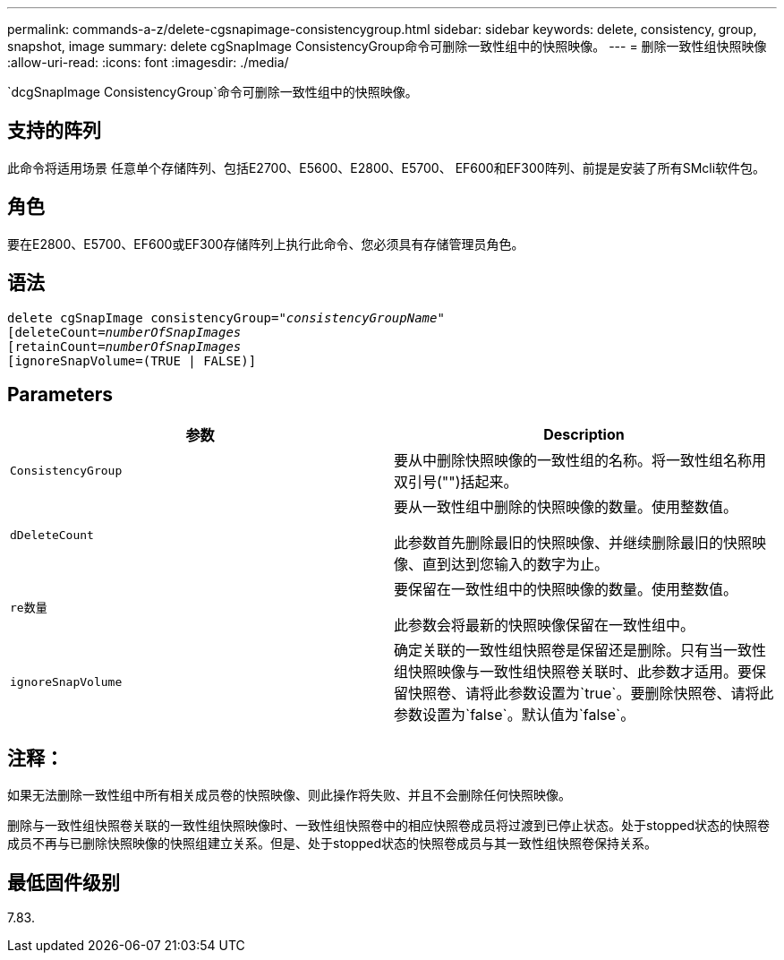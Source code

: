 ---
permalink: commands-a-z/delete-cgsnapimage-consistencygroup.html 
sidebar: sidebar 
keywords: delete, consistency, group, snapshot, image 
summary: delete cgSnapImage ConsistencyGroup命令可删除一致性组中的快照映像。 
---
= 删除一致性组快照映像
:allow-uri-read: 
:icons: font
:imagesdir: ./media/


[role="lead"]
`dcgSnapImage ConsistencyGroup`命令可删除一致性组中的快照映像。



== 支持的阵列

此命令将适用场景 任意单个存储阵列、包括E2700、E5600、E2800、E5700、 EF600和EF300阵列、前提是安装了所有SMcli软件包。



== 角色

要在E2800、E5700、EF600或EF300存储阵列上执行此命令、您必须具有存储管理员角色。



== 语法

[listing, subs="+macros"]
----
delete cgSnapImage consistencyGroup=pass:quotes[_"consistencyGroupName"_]
pass:quotes[[deleteCount=_numberOfSnapImages_]
[retainCount=pass:quotes[_numberOfSnapImages_]
[ignoreSnapVolume=(TRUE | FALSE)]
----


== Parameters

|===
| 参数 | Description 


 a| 
`ConsistencyGroup`
 a| 
要从中删除快照映像的一致性组的名称。将一致性组名称用双引号("")括起来。



 a| 
`dDeleteCount`
 a| 
要从一致性组中删除的快照映像的数量。使用整数值。

此参数首先删除最旧的快照映像、并继续删除最旧的快照映像、直到达到您输入的数字为止。



 a| 
`re数量`
 a| 
要保留在一致性组中的快照映像的数量。使用整数值。

此参数会将最新的快照映像保留在一致性组中。



 a| 
`ignoreSnapVolume`
 a| 
确定关联的一致性组快照卷是保留还是删除。只有当一致性组快照映像与一致性组快照卷关联时、此参数才适用。要保留快照卷、请将此参数设置为`true`。要删除快照卷、请将此参数设置为`false`。默认值为`false`。

|===


== 注释：

如果无法删除一致性组中所有相关成员卷的快照映像、则此操作将失败、并且不会删除任何快照映像。

删除与一致性组快照卷关联的一致性组快照映像时、一致性组快照卷中的相应快照卷成员将过渡到已停止状态。处于stopped状态的快照卷成员不再与已删除快照映像的快照组建立关系。但是、处于stopped状态的快照卷成员与其一致性组快照卷保持关系。



== 最低固件级别

7.83.

